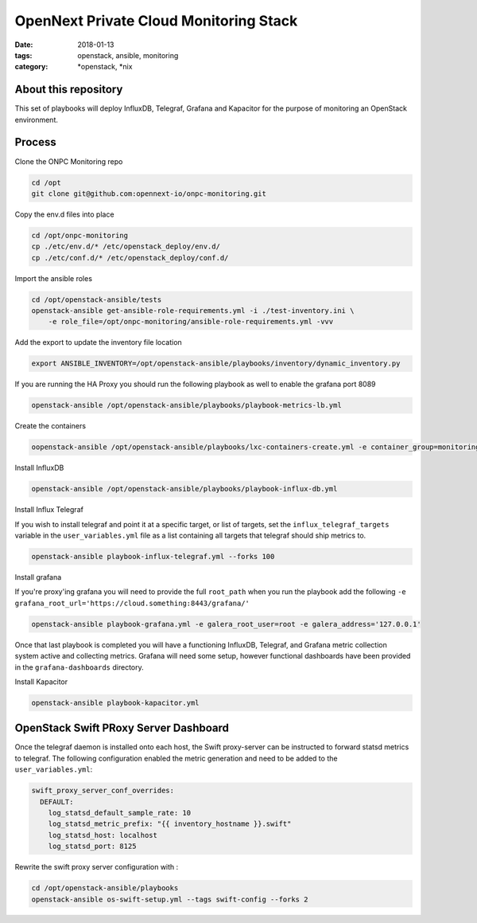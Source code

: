 OpenNext Private Cloud Monitoring Stack
#######################################
:date: 2018-01-13
:tags: openstack, ansible, monitoring
:category: \*openstack, \*nix


About this repository
---------------------

This set of playbooks will deploy InfluxDB, Telegraf, Grafana and Kapacitor for
the purpose of monitoring an OpenStack environment.

Process
-------

Clone the ONPC Monitoring repo

.. code-block:: bash

    cd /opt
    git clone git@github.com:opennext-io/onpc-monitoring.git

Copy the env.d files into place

.. code-block:: bash

    cd /opt/onpc-monitoring
    cp ./etc/env.d/* /etc/openstack_deploy/env.d/
    cp ./etc/conf.d/* /etc/openstack_deploy/conf.d/

Import the ansible roles

.. code-block:: bash
    
    cd /opt/openstack-ansible/tests
    openstack-ansible get-ansible-role-requirements.yml -i ./test-inventory.ini \
        -e role_file=/opt/onpc-monitoring/ansible-role-requirements.yml -vvv


Add the export to update the inventory file location

.. code-block:: bash

    export ANSIBLE_INVENTORY=/opt/openstack-ansible/playbooks/inventory/dynamic_inventory.py

If you are running the HA Proxy you should run the following playbook as well to enable
the grafana port 8089

.. code-block:: bash

    openstack-ansible /opt/openstack-ansible/playbooks/playbook-metrics-lb.yml

Create the containers

.. code-block:: bash

    oopenstack-ansible /opt/openstack-ansible/playbooks/lxc-containers-create.yml -e container_group=monitoring_container

Install InfluxDB

.. code-block:: bash

    openstack-ansible /opt/openstack-ansible/playbooks/playbook-influx-db.yml

Install Influx Telegraf

If you wish to install telegraf and point it at a specific target, or list of targets, set the ``influx_telegraf_targets``
variable in the ``user_variables.yml`` file as a list containing all targets that telegraf should ship metrics to.

.. code-block:: bash

    openstack-ansible playbook-influx-telegraf.yml --forks 100

Install grafana

If you're proxy'ing grafana you will need to provide the full ``root_path`` when you run the playbook add the following
``-e grafana_root_url='https://cloud.something:8443/grafana/'``

.. code-block:: bash

    openstack-ansible playbook-grafana.yml -e galera_root_user=root -e galera_address='127.0.0.1'

Once that last playbook is completed you will have a functioning InfluxDB, Telegraf, and Grafana metric collection system
active and collecting metrics. Grafana will need some setup, however functional dashboards have been provided in the
``grafana-dashboards`` directory.

Install Kapacitor

.. code-block:: bash

   openstack-ansible playbook-kapacitor.yml


OpenStack Swift PRoxy Server Dashboard
--------------------------------------

Once the telegraf daemon is installed onto each host, the Swift
proxy-server can be instructed to forward statsd metrics to telegraf.
The following configuration enabled the metric generation and need to
be added to the ``user_variables.yml``:

.. code-block:: yaml

    swift_proxy_server_conf_overrides:
      DEFAULT:
        log_statsd_default_sample_rate: 10
        log_statsd_metric_prefix: "{{ inventory_hostname }}.swift"
        log_statsd_host: localhost
        log_statsd_port: 8125


Rewrite the swift proxy server configuration with :

.. code-block:: bash

     cd /opt/openstack-ansible/playbooks
     openstack-ansible os-swift-setup.yml --tags swift-config --forks 2
